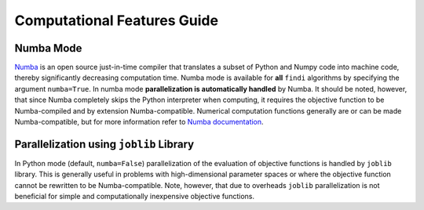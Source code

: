 
Computational Features Guide
============================

Numba Mode
----------

`Numba <https://numba.pydata.org/>`__ is an open source just-in-time
compiler that translates a subset of Python and Numpy code into machine
code, thereby significantly decreasing computation time. Numba mode is
available for **all** ``findi`` algorithms by specifying the argument
``numba=True``. In numba mode **parallelization is automatically
handled** by Numba. It should be noted, however, that since Numba
completely skips the Python interpreter when computing, it requires the
objective function to be Numba-compiled and by extension
Numba-compatible. Numerical computation functions generally are or can
be made Numba-compatible, but for more information refer to `Numba
documentation <https://numba.readthedocs.io/en/stable/>`__.

Parallelization using ``joblib`` Library
----------------------------------------

In Python mode (default, ``numba=False``) parallelization of the
evaluation of objective functions is handled by ``joblib`` library. This
is generally useful in problems with high-dimensional parameter spaces
or where the objective function cannot be rewritten to be
Numba-compatible. Note, however, that due to overheads ``joblib``
parallelization is not beneficial for simple and computationally
inexpensive objective functions.
